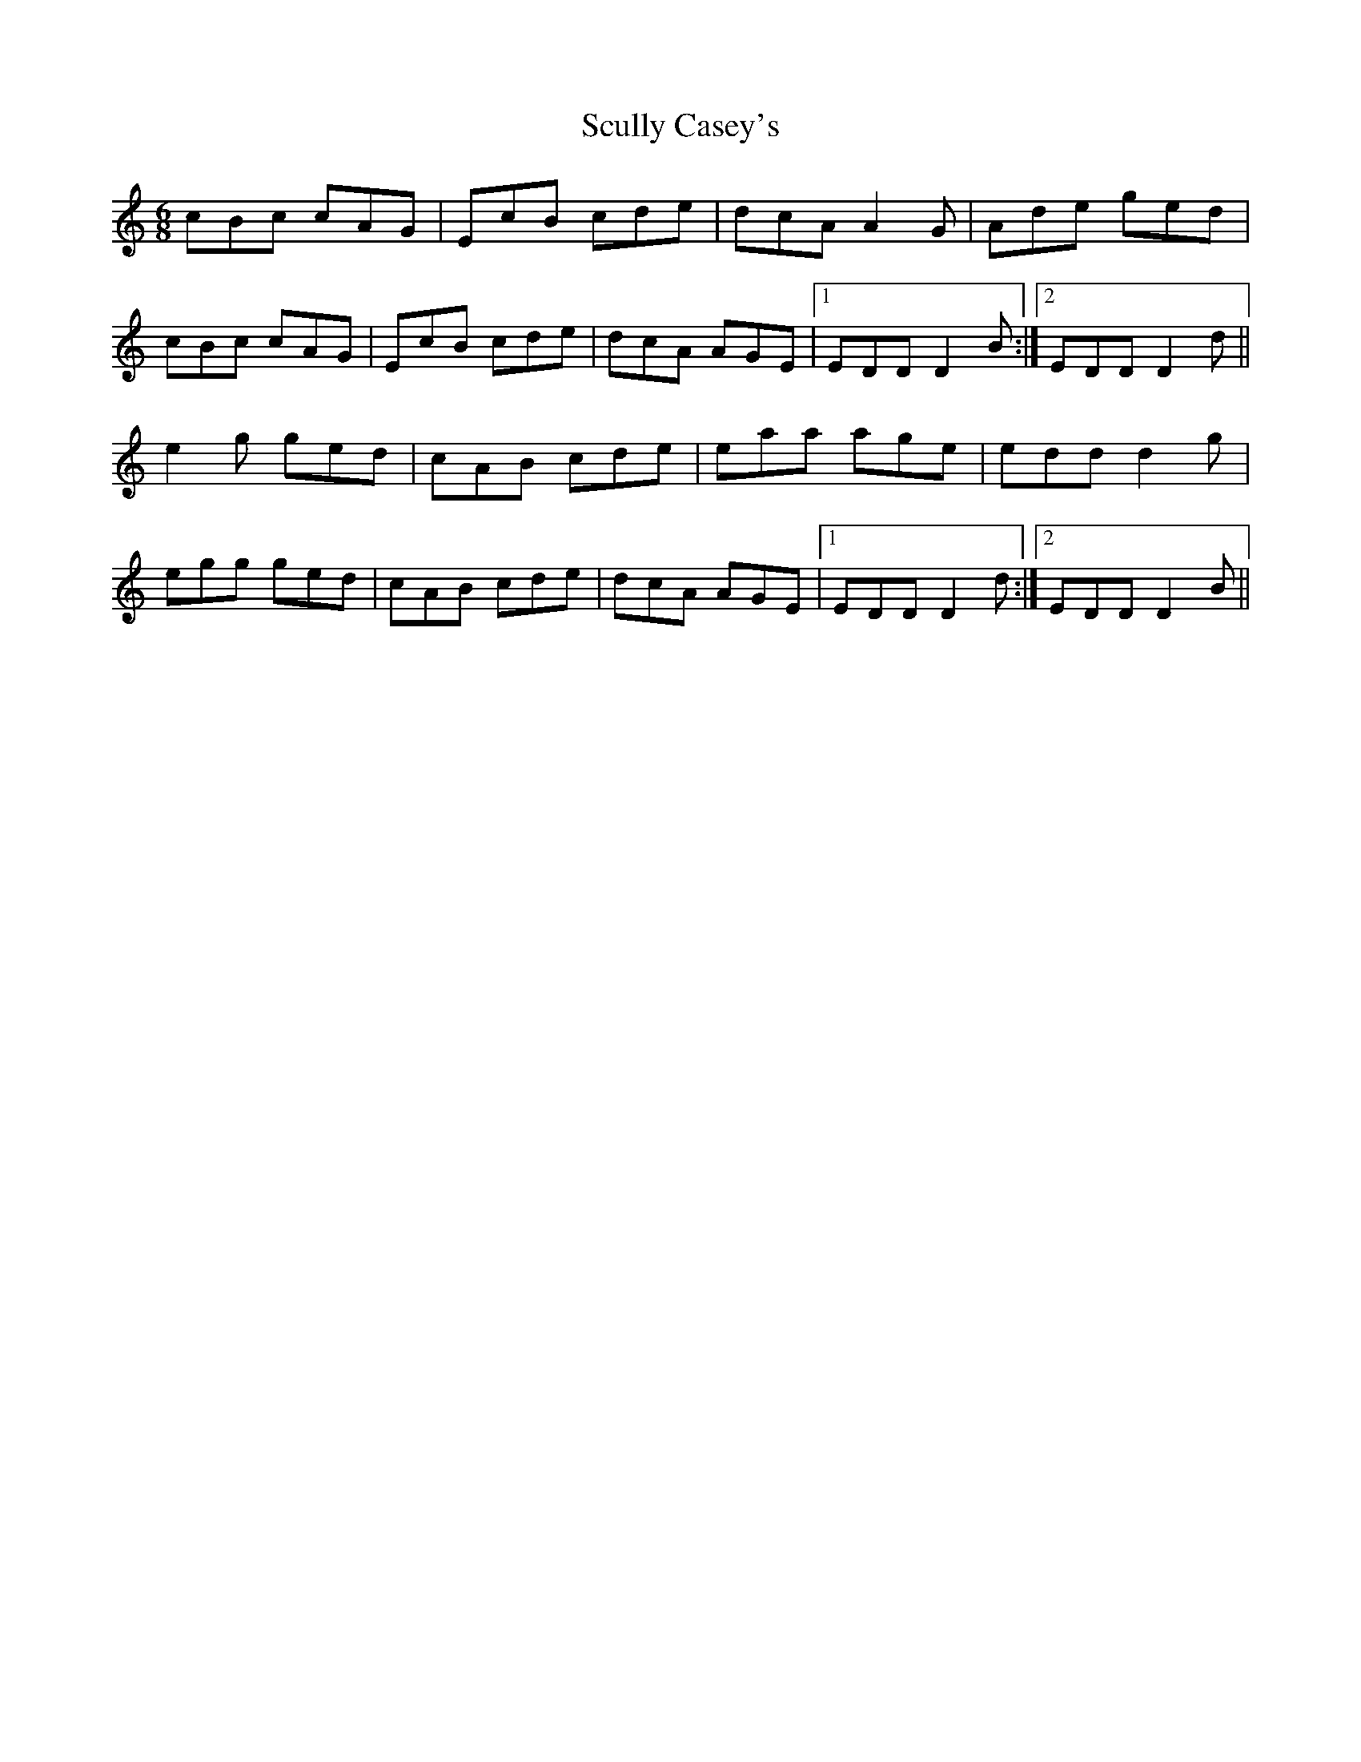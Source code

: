 X: 36228
T: Scully Casey's
R: jig
M: 6/8
K: Ddorian
cBc cAG|EcB cde|dcA A2 G|Ade ged|
cBc cAG|EcB cde|dcA AGE|1 EDD D2 B:|2 EDD D2 d||
e2 g ged|cAB cde|eaa age|edd d2 g|
egg ged|cAB cde|dcA AGE|1 EDD D2 d:|2 EDD D2 B||

